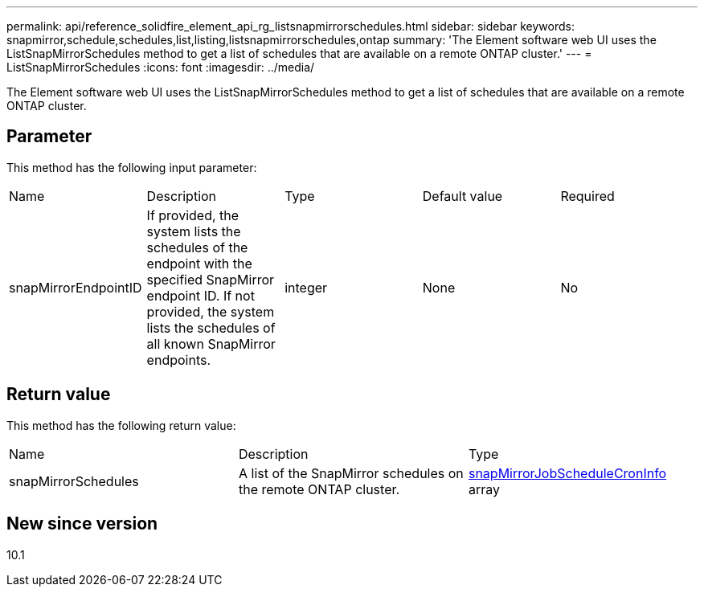 ---
permalink: api/reference_solidfire_element_api_rg_listsnapmirrorschedules.html
sidebar: sidebar
keywords: snapmirror,schedule,schedules,list,listing,listsnapmirrorschedules,ontap
summary: 'The Element software web UI uses the ListSnapMirrorSchedules method to get a list of schedules that are available on a remote ONTAP cluster.'
---
= ListSnapMirrorSchedules
:icons: font
:imagesdir: ../media/

[.lead]
The Element software web UI uses the ListSnapMirrorSchedules method to get a list of schedules that are available on a remote ONTAP cluster.

== Parameter

This method has the following input parameter:

|===
| Name| Description| Type| Default value| Required
a|
snapMirrorEndpointID
a|
If provided, the system lists the schedules of the endpoint with the specified SnapMirror endpoint ID. If not provided, the system lists the schedules of all known SnapMirror endpoints.
a|
integer
a|
None
a|
No
|===

== Return value

This method has the following return value:

|===
| Name| Description| Type
a|
snapMirrorSchedules
a|
A list of the SnapMirror schedules on the remote ONTAP cluster.
a|
xref:reference_solidfire_element_api_rg_snapmirrorjobschedulecroninfo.adoc[snapMirrorJobScheduleCronInfo] array
|===

== New since version

10.1

